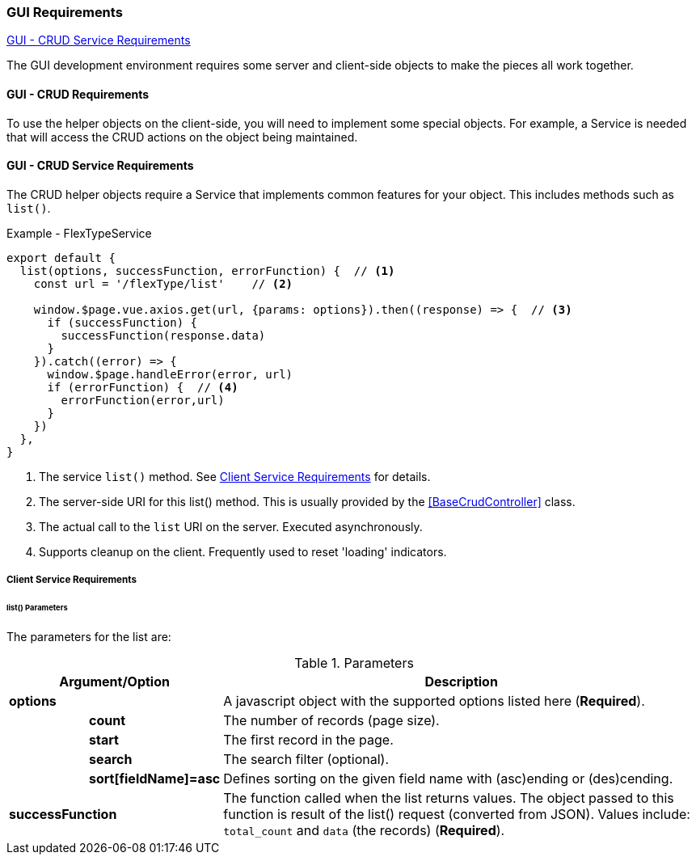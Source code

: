 
=== GUI Requirements

ifeval::["{backend}" != "pdf"]
[inline-toc]#<<GUI - CRUD Service Requirements>>#

endif::[]

The GUI development environment requires some server and client-side objects
to make the pieces all work together.



==== GUI - CRUD Requirements

To use the helper objects on the client-side, you will need to implement some special
objects.  For example, a Service is needed that will access the CRUD actions on the object
being maintained.


==== GUI - CRUD Service Requirements

The CRUD helper objects require a Service that implements common features for your
object.  This includes methods such as `list()`.

[source,javascript]
.Example - FlexTypeService
----
export default {
  list(options, successFunction, errorFunction) {  // <.>
    const url = '/flexType/list'    // <.>

    window.$page.vue.axios.get(url, {params: options}).then((response) => {  // <.>
      if (successFunction) {
        successFunction(response.data)
      }
    }).catch((error) => {
      window.$page.handleError(error, url)
      if (errorFunction) {  // <.>
        errorFunction(error,url)
      }
    })
  },
}
----
<.> The service `list()` method.  See <<Client Service Requirements>> for details.
<.> The server-side URI for this list() method.  This is usually provided by
    the <<BaseCrudController>> class.
<.> The actual call to the `list` URI on the server.  Executed asynchronously.
<.> Supports cleanup on the client.  Frequently used to reset 'loading' indicators.


===== Client Service Requirements

[[client-service-list-parameters]]
====== list() Parameters

The parameters for the list are:

.Parameters
[cols="1,1,6"]
|===
2+|Argument/Option|Description

2+| *options*    | A javascript object with the supported options listed here (*Required*).
|| *count*    | The number of records (page size).
|| *start*    | The first record in the page.
|| *search*   | The search filter (optional).
|| *sort[fieldName]=asc*|  Defines sorting on the given field name with (asc)ending or
                          (des)cending.
2+| *successFunction* | The function called when the list returns values.
                      The object passed to this function is result of the
                      list() request (converted from JSON).  Values include:
                      `total_count` and `data` (the records) (*Required*).

|===


